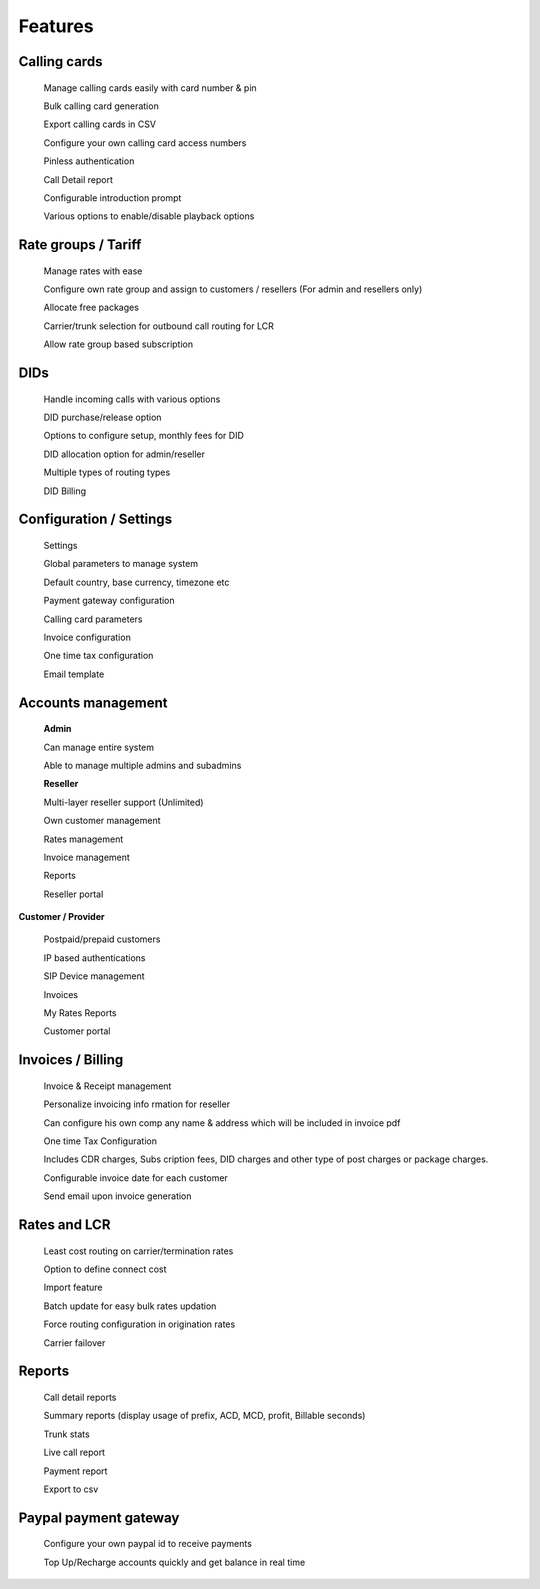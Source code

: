 


============ 
Features
============

**Calling cards**
--------------------------------------------------------------------------------------------------------------
 Manage calling cards easily with card number & pin
 

 Bulk calling card generation
 

 Export calling cards in CSV
 

 Configure your own calling card access numbers
 

 Pinless authentication
 

 Call Detail report
 

 Configurable introduction prompt
 

 Various options to enable/disable playback options



**Rate groups / Tariff**
--------------------------------------------------------------------------------------------------------------

 Manage rates with ease
 

 Configure own rate group and assign to customers / resellers (For admin and resellers only)
 

 Allocate free packages
 

 Carrier/trunk selection for outbound call routing for LCR
 

 Allow rate group based subscription
 
 
 
**DIDs**
--------------------------------------------------------------------------------------------------------------
 
 
 Handle incoming calls with various options
 

 DID purchase/release option
 

 Options to configure setup, monthly fees for DID
 

 DID allocation option for admin/reseller
 

 Multiple types of routing types
 

 DID Billing


**Configuration / Settings**
--------------------------------------------------------------------------------------------------------------


 Settings
 

 Global parameters to manage system
 

 Default country, base currency, timezone etc


 Payment gateway configuration
 

 Calling card parameters
 

 Invoice configuration
 

 One time tax configuration
 

 Email template


**Accounts management**
--------------------------------------------------------------------------------------------------------------
 

 **Admin**

 Can manage entire system
 

 Able to manage multiple admins and subadmins
 

 **Reseller**
 
 Multi-layer reseller support (Unlimited)
 

 Own customer management
 

 Rates management
 

 Invoice management
 

 Reports
 

 Reseller portal


**Customer / Provider**

 Postpaid/prepaid customers
 

 IP based authentications
 

 SIP Device management
 

 Invoices
 

 My Rates Reports
 

 Customer portal


**Invoices / Billing**
--------------------------------------------------------------------------------------------------------------


 Invoice & Receipt management
 

 Personalize invoicing info rmation for reseller
 

 Can configure his own comp any name & address which will be included in invoice pdf
 

 One time Tax Configuration
 

 Includes CDR charges, Subs cription fees, DID charges and other type of post charges or package charges.
 

 Configurable invoice date for each customer
 

 Send email upon invoice generation


**Rates and LCR**
--------------------------------------------------------------------------------------------------------------


 Least cost routing on carrier/termination rates
 

 Option to define connect cost
 

 Import feature
 

 Batch update for easy bulk rates updation
 

 Force routing configuration in origination rates
 

 Carrier failover


**Reports**
--------------------------------------------------------------------------------------------------------------


 Call detail reports
 

 Summary reports (display usage of prefix, ACD, MCD, profit, Billable seconds)
 

 Trunk stats
 

 Live call report
 

 Payment report
 

 Export to csv
 
 
**Paypal payment gateway**
--------------------------------------------------------------------------------------------------------------
 
 
  Configure your own paypal id to receive payments
  

  Top Up/Recharge accounts quickly and get balance in real time


























